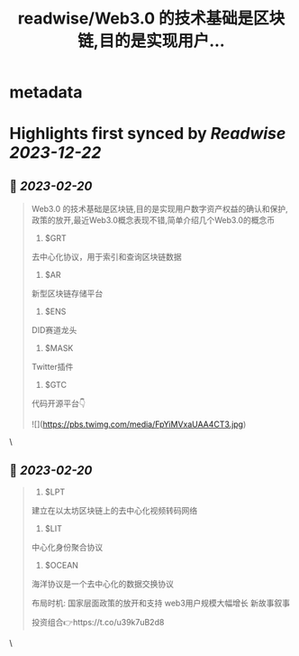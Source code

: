 :PROPERTIES:
:title: readwise/Web3.0 的技术基础是区块链,目的是实现用户...
:END:


* metadata
:PROPERTIES:
:author: [[lianyanshe on Twitter]]
:full-title: "Web3.0 的技术基础是区块链,目的是实现用户..."
:category: [[tweets]]
:url: https://twitter.com/lianyanshe/status/1627525919723393024
:image-url: https://pbs.twimg.com/profile_images/1566981958022107137/DD7wCZ4q.jpg
:END:

* Highlights first synced by [[Readwise]] [[2023-12-22]]
** 📌 [[2023-02-20]]
#+BEGIN_QUOTE
Web3.0 的技术基础是区块链,目的是实现用户数字资产权益的确认和保护, 政策的放开,最近Web3.0概念表现不错,简单介绍几个Web3.0的概念币

1. $GRT
去中心化协议，用于索引和查询区块链数据
2. $AR
新型区块链存储平台
3. $ENS
DID赛道龙头
4. $MASK
Twitter插件
5. $GTC
代码开源平台👇 

![](https://pbs.twimg.com/media/FpYiMVxaUAA4CT3.jpg) 
#+END_QUOTE\
** 📌 [[2023-02-20]]
#+BEGIN_QUOTE
6. $LPT
建立在以太坊区块链上的去中心化视频转码网络
7. $LIT
中心化身份聚合协议
8. $OCEAN
海洋协议是一个去中心化的数据交换协议

布局时机:
国家层面政策的放开和支持
web3用户规模大幅增长
新故事叙事

投资组合👉https://t.co/u39k7uB2d8 
#+END_QUOTE\